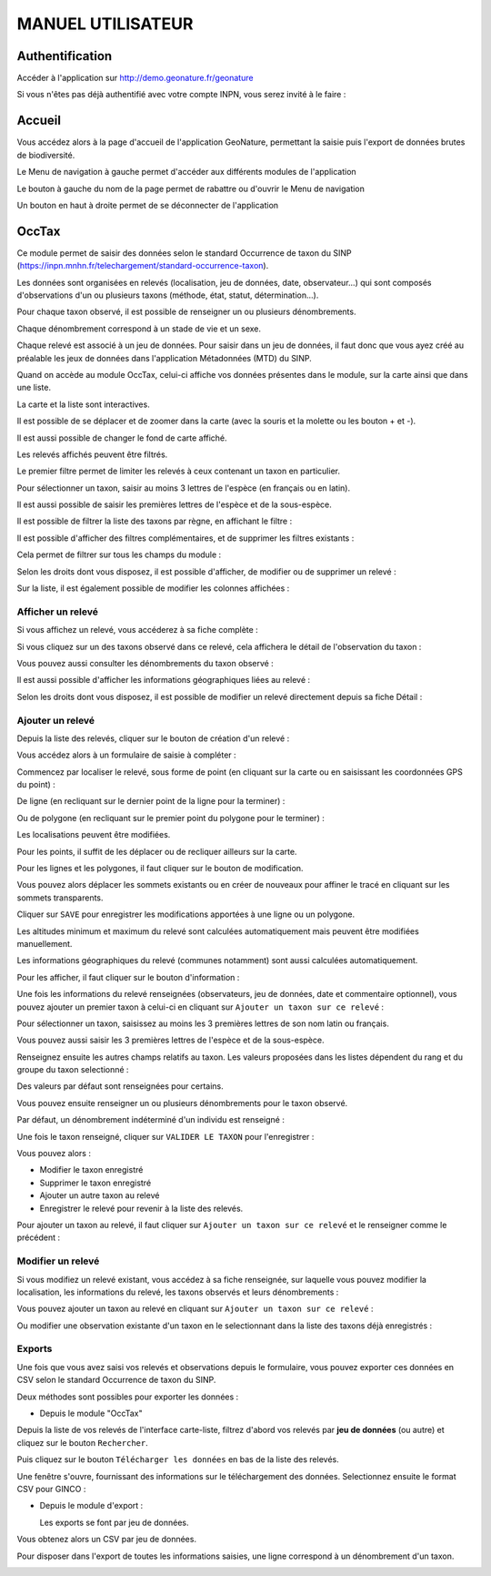 MANUEL UTILISATEUR
==================

.. raw:: html

   <video controls src="../../_static/processus_dbb_geonature.mp4" width=100% frameborder="0" allowfullscreen></video>

Authentification
----------------

Accéder à l'application sur http://demo.geonature.fr/geonature

Si vous n'êtes pas déjà authentifié avec votre compte INPN, vous serez invité à le faire : 

.. image :: http://geonature.fr/docs/img/user-manual/00-login-inpn.jpg

Accueil
-------

Vous accédez alors à la page d'accueil de l'application GeoNature, permettant la saisie puis l'export 
de données brutes de biodiversité. 

.. image :: http://geonature.fr/docs/img/user-manual/01-home-MTES.jpg

Le Menu de navigation à gauche permet d'accéder aux différents modules de l'application

.. image :: http://geonature.fr/docs/img/user-manual/01-home-menu.jpg

Le bouton à gauche du nom de la page permet de rabattre ou d'ouvrir le Menu de navigation

.. image :: http://geonature.fr/docs/img/user-manual/01-home-sidebar.jpg

Un bouton en haut à droite permet de se déconnecter de l'application

.. image :: http://geonature.fr/docs/img/user-manual/01-home-logout.jpg

OccTax
------

Ce module permet de saisir des données selon le standard Occurrence de taxon du SINP 
(https://inpn.mnhn.fr/telechargement/standard-occurrence-taxon). 

Les données sont organisées en relevés (localisation, jeu de données, date, observateur...) qui sont composés d'observations 
d'un ou plusieurs taxons (méthode, état, statut, détermination...).

Pour chaque taxon observé, il est possible de renseigner un ou plusieurs dénombrements. 

Chaque dénombrement correspond à un stade de vie et un sexe.

Chaque relevé est associé à un jeu de données. Pour saisir dans un jeu de données, il faut donc que vous ayez créé au 
préalable les jeux de données dans l'application Métadonnées (MTD) du SINP.

.. image :: http://geonature.fr/docs/img/user-manual/02-occtax.jpg

Quand on accède au module OccTax, celui-ci affiche vos données présentes dans le module, sur la carte ainsi que dans une liste. 

La carte et la liste sont interactives. 

Il est possible de se déplacer et de zoomer dans la carte (avec la souris et la molette ou les bouton + et -).

Il est aussi possible de changer le fond de carte affiché.

.. image :: http://geonature.fr/docs/img/user-manual/02-occtax-layers.jpg

Les relevés affichés peuvent être filtrés. 

Le premier filtre permet de limiter les relevés à ceux contenant un taxon en particulier. 

Pour sélectionner un taxon, saisir au moins 3 lettres de l'espèce (en français ou en latin). 

Il est aussi possible de saisir les premières lettres de l'espèce et de la sous-espèce. 

.. image :: http://geonature.fr/docs/img/user-manual/02-occtax-filters.jpg

Il est possible de filtrer la liste des taxons par règne, en affichant le filtre :

.. image :: http://geonature.fr/docs/img/user-manual/02-occtax-filters-regne.jpg

Il est possible d'afficher des filtres complémentaires, et de supprimer les filtres existants : 

.. image :: http://geonature.fr/docs/img/user-manual/02-occtax-filters-more.jpg

Cela permet de filtrer sur tous les champs du module : 

.. image :: http://geonature.fr/docs/img/user-manual/02-occtax-filters-more-tools.jpg

Selon les droits dont vous disposez, il est possible d'afficher, de modifier ou de supprimer un relevé : 

.. image :: http://geonature.fr/docs/img/user-manual/02-occtax-tools.jpg

Sur la liste, il est également possible de modifier les colonnes affichées :

.. image :: http://geonature.fr/docs/img/user-manual/02-occtax-modify-columns.jpg

.. image :: http://geonature.fr/docs/img/user-manual/02-occtax-modify-columns-2.jpg


Afficher un relevé
""""""""""""""""""

Si vous affichez un relevé, vous accéderez à sa fiche complète : 

.. image :: http://geonature.fr/docs/img/user-manual/03-occtax-detail.jpg

Si vous cliquez sur un des taxons observé dans ce relevé, cela affichera le détail de l'observation du taxon : 

.. image :: http://geonature.fr/docs/img/user-manual/03-occtax-detail-info.jpg

Vous pouvez aussi consulter les dénombrements du taxon observé : 

.. image :: http://geonature.fr/docs/img/user-manual/03-occtax-detail-counting.jpg

Il est aussi possible d'afficher les informations géographiques liées au relevé : 

.. image :: http://geonature.fr/docs/img/user-manual/03-occtax-detail-geo-button.jpg

.. image :: http://geonature.fr/docs/img/user-manual/03-occtax-detail-geo.jpg

Selon les droits dont vous disposez, il est possible de modifier un relevé directement depuis sa fiche Détail : 

.. image :: http://geonature.fr/docs/img/user-manual/03-occtax-detail-edit.jpg

Ajouter un relevé
"""""""""""""""""

Depuis la liste des relevés, cliquer sur le bouton de création d'un relevé : 

.. image :: http://geonature.fr/docs/img/user-manual/05-occtax-create.jpg

Vous accédez alors à un formulaire de saisie à compléter : 

.. image :: http://geonature.fr/docs/img/user-manual/05-occtax-add.jpg

Commencez par localiser le relevé, sous forme de point (en cliquant sur la carte ou en saisissant les coordonnées GPS du point) : 

.. image :: http://geonature.fr/docs/img/user-manual/05-occtax-create-point.jpg

De ligne (en recliquant sur le dernier point de la ligne pour la terminer) : 

.. image :: http://geonature.fr/docs/img/user-manual/05-occtax-create-line.jpg

Ou de polygone (en recliquant sur le premier point du polygone pour le terminer) : 

.. image :: http://geonature.fr/docs/img/user-manual/05-occtax-create-polygon.jpg

Les localisations peuvent être modifiées. 

Pour les points, il suffit de les déplacer ou de recliquer ailleurs sur la carte. 

Pour les lignes et les polygones, il faut cliquer sur le bouton de modification. 

.. image :: http://geonature.fr/docs/img/user-manual/05-occtax-create-polygon-edit.jpg

Vous pouvez alors déplacer les sommets existants ou en créer de nouveaux pour affiner le tracé en cliquant sur les sommets transparents.

Cliquer sur ``SAVE`` pour enregistrer les modifications apportées à une ligne ou un polygone.

Les altitudes minimum et maximum du relevé sont calculées automatiquement mais peuvent être modifiées manuellement. 

Les informations géographiques du relevé (communes notamment) sont aussi calculées automatiquement.

Pour les afficher, il faut cliquer sur le bouton d'information : 

.. image :: http://geonature.fr/docs/img/user-manual/03-occtax-detail-geo-button.jpg

.. image :: http://geonature.fr/docs/img/user-manual/05-occtax-create-geo.jpg

Une fois les informations du relevé renseignées (observateurs, jeu de données, date et commentaire optionnel), 
vous pouvez ajouter un premier taxon à celui-ci en cliquant sur ``Ajouter un taxon sur ce relevé`` :

.. image :: http://geonature.fr/docs/img/user-manual/05-occtax-add-taxon.jpg

.. image :: http://geonature.fr/docs/img/user-manual/05-occtax-create-taxon.jpg

Pour sélectionner un taxon, saisissez au moins les 3 premières lettres de son nom latin ou français. 

Vous pouvez aussi saisir les 3 premières lettres de l'espèce et de la sous-espèce.

Renseignez ensuite les autres champs relatifs au taxon. Les valeurs proposées dans les listes dépendent 
du rang et du groupe du taxon selectionné : 

.. image :: http://geonature.fr/docs/img/user-manual/05-occtax-create-taxon-plus.jpg

Des valeurs par défaut sont renseignées pour certains.

Vous pouvez ensuite renseigner un ou plusieurs dénombrements pour le taxon observé. 

Par défaut, un dénombrement indéterminé d'un individu est renseigné : 

.. image :: http://geonature.fr/docs/img/user-manual/05-occtax-create-taxon-counting.jpg

Une fois le taxon renseigné, cliquer sur ``VALIDER LE TAXON`` pour l'enregistrer : 

.. image :: http://geonature.fr/docs/img/user-manual/05-occtax-create-taxon-save.jpg

Vous pouvez alors :

- Modifier le taxon enregistré
- Supprimer le taxon enregistré
- Ajouter un autre taxon au relevé
- Enregistrer le relevé pour revenir à la liste des relevés.

Pour ajouter un taxon au relevé, il faut cliquer sur ``Ajouter un taxon sur ce relevé`` et le renseigner comme le précédent : 

.. image :: http://geonature.fr/docs/img/user-manual/05-occtax-create-taxon-2.jpg

Modifier un relevé
""""""""""""""""""

Si vous modifiez un relevé existant, vous accédez à sa fiche renseignée, sur laquelle vous pouvez modifier la localisation, les informations du relevé, les taxons observés et leurs dénombrements : 

.. image :: http://geonature.fr/docs/img/user-manual/04-occtax-edit.jpg

Vous pouvez ajouter un taxon au relevé en cliquant sur ``Ajouter un taxon sur ce relevé`` : 

.. image :: http://geonature.fr/docs/img/user-manual/04-occtax-edit-taxon.jpg

Ou modifier une observation existante d'un taxon en le selectionnant dans la liste des taxons déjà enregistrés : 

.. image :: http://geonature.fr/docs/img/user-manual/04-occtax-edit-taxon-list.jpg

.. image :: http://geonature.fr/docs/img/user-manual/04-occtax-edit-taxon-2.jpg

Exports
"""""""

Une fois que vous avez saisi vos relevés et observations depuis le formulaire, vous pouvez exporter ces données en CSV selon le standard Occurrence de taxon du SINP.

Deux méthodes sont possibles pour exporter les données :

- Depuis le module "OccTax"

Depuis la liste de vos relevés de l'interface carte-liste, filtrez d'abord vos relevés par **jeu de données** (ou autre) et cliquez sur le bouton ``Rechercher``. 

.. image :: http://geonature.fr/docs/img/user-manual/06-occtax-search-bar.jpg

Puis cliquez sur le bouton ``Télécharger les données`` en bas de la liste des relevés.

.. image :: http://geonature.fr/docs/img/user-manual/06-occtax-download-data.jpg

Une fenêtre s'ouvre, fournissant des informations sur le téléchargement des données. Selectionnez ensuite le format CSV pour GINCO :

.. image :: http://geonature.fr/docs/img/user-manual/06-occtax-download.jpg

- Depuis le module d'export :

  Les exports se font par jeu de données.

.. image :: http://geonature.fr/docs/img/user-manual/06-export.jpg

Vous obtenez alors un CSV par jeu de données.

Pour disposer dans l'export de toutes les informations saisies, une ligne correspond à un dénombrement d'un taxon. 

.. image :: http://geonature.fr/docs/img/user-manual/06-export-csv.jpg
